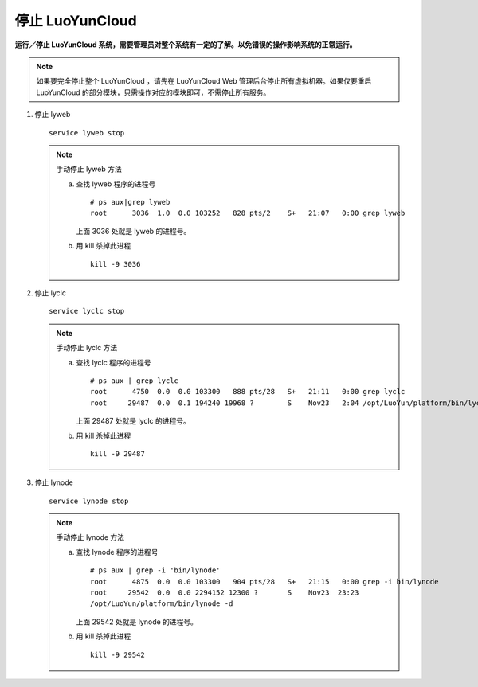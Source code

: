 停止 LuoYunCloud
------------------------------
**运行／停止 LuoYunCloud 系统，需要管理员对整个系统有一定的了解。以免错误的操作影响系统的正常运行。**

.. note::
   如果要完全停止整个 LuoYunCloud ，请先在 LuoYunCloud Web 管理后台停止所有虚拟机器。如果仅要重启 LuoYunCloud 的部分模块，只需操作对应的模块即可，不需停止所有服务。

1. 停止 lyweb  ::

     service lyweb stop

   .. note::

      手动停止 lyweb 方法

      a. 查找 lyweb 程序的进程号 ::

	   # ps aux|grep lyweb
	   root      3036  1.0  0.0 103252   828 pts/2    S+   21:07   0:00 grep lyweb

	 上面 3036 处就是 lyweb 的进程号。

      #. 用 kill 杀掉此进程 ::

	   kill -9 3036


#. 停止 lyclc ::

     service lyclc stop
   
   .. note::
      手动停止 lyclc 方法

      a. 查找 lyclc 程序的进程号 ::

	   # ps aux | grep lyclc
	   root      4750  0.0  0.0 103300   888 pts/28   S+   21:11   0:00 grep lyclc
	   root     29487  0.0  0.1 194240 19968 ?        S    Nov23   2:04 /opt/LuoYun/platform/bin/lyclc -d

	 上面 29487 处就是 lyclc 的进程号。

      b. 用 kill 杀掉此进程 ::

	   kill -9 29487

#. 停止 lynode ::

     service lynode stop
     
   .. note::
      手动停止 lynode 方法


      a. 查找 lynode 程序的进程号 ::

	   # ps aux | grep -i 'bin/lynode'
	   root      4875  0.0  0.0 103300   904 pts/28   S+   21:15   0:00 grep -i bin/lynode
	   root     29542  0.0  0.0 2294152 12300 ?       S    Nov23  23:23 
	   /opt/LuoYun/platform/bin/lynode -d
	
	 上面 29542 处就是 lynode 的进程号。

      #. 用 kill 杀掉此进程 ::
	
	   kill -9 29542


     
	

      

